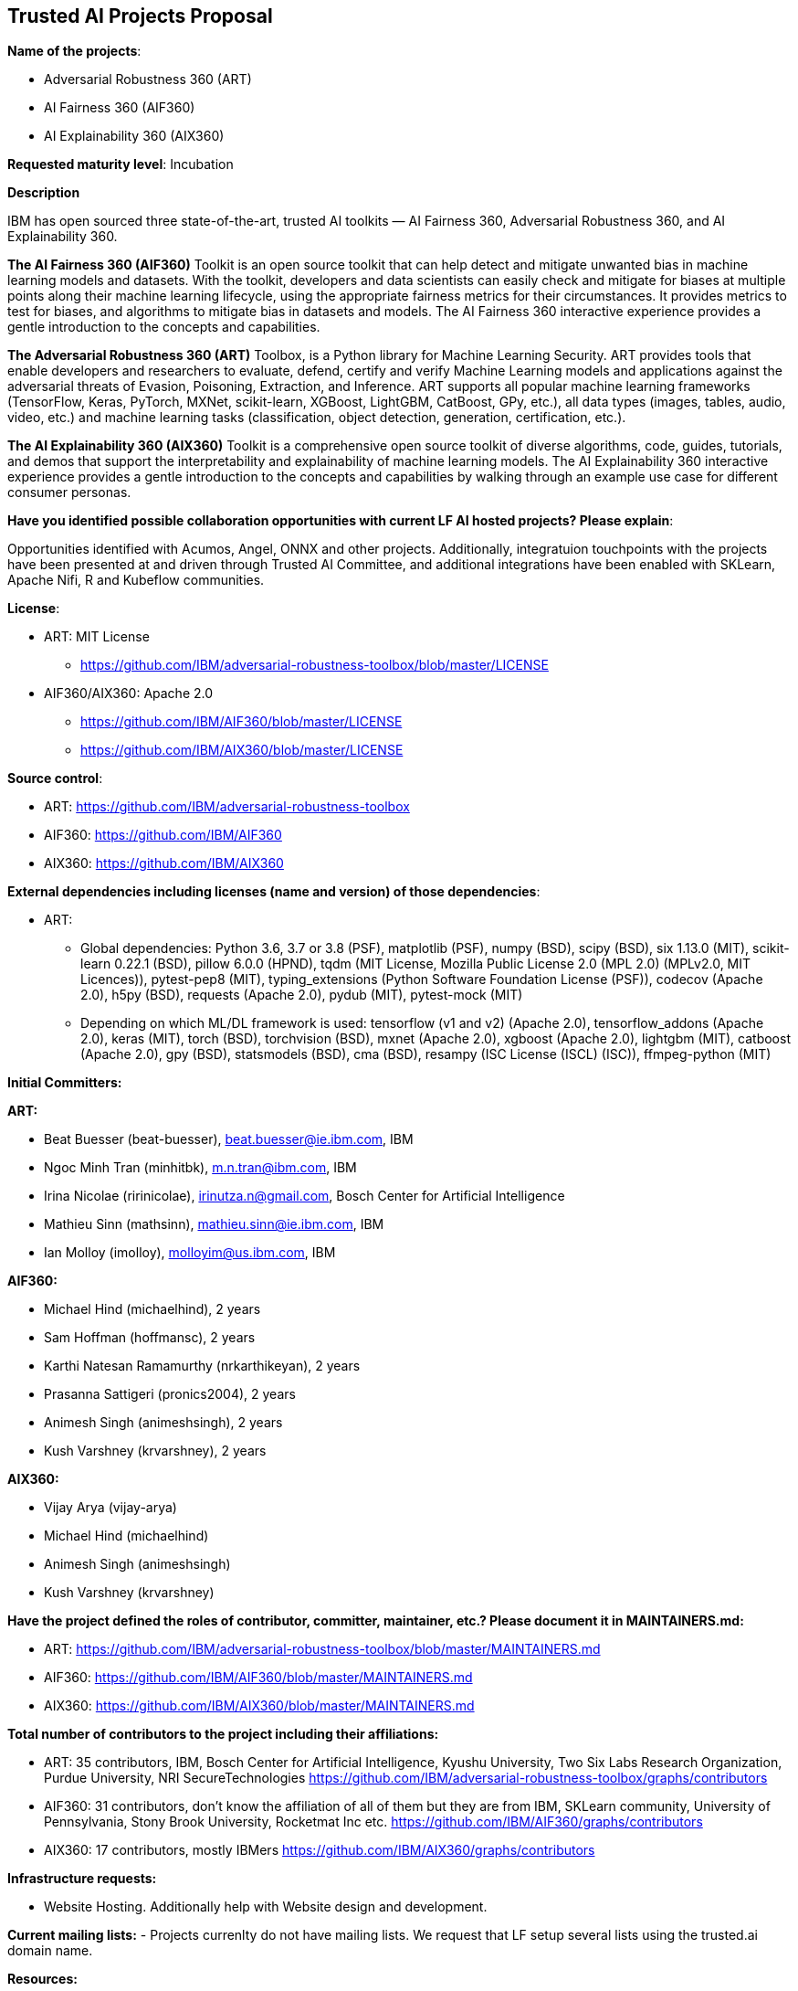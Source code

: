 == Trusted AI Projects Proposal

*Name of the projects*: 

  - Adversarial Robustness 360 (ART)
  - AI Fairness 360 (AIF360)
  - AI Explainability 360 (AIX360)

*Requested maturity level*: Incubation

*Description*

IBM has open sourced three state-of-the-art, trusted AI toolkits  — AI Fairness 360, Adversarial Robustness 360, and 
AI Explainability 360.

*The AI Fairness 360 (AIF360)* Toolkit is an open source toolkit that can help detect and mitigate unwanted bias in machine 
learning models and datasets. With the toolkit, developers and data scientists can easily check and mitigate for biases at 
multiple points along their machine learning lifecycle, using the appropriate fairness metrics for their circumstances. 
It provides metrics to test for biases, and algorithms to mitigate bias in datasets and models. The AI Fairness 360 
interactive experience provides a gentle introduction to the concepts and capabilities. 


*The Adversarial Robustness 360 (ART)* Toolbox, is a Python library for Machine Learning Security. ART provides tools that 
enable developers and researchers to evaluate, defend, certify and verify Machine Learning models and applications against 
the adversarial threats of Evasion, Poisoning, Extraction, and Inference. ART supports all popular machine learning 
frameworks (TensorFlow, Keras, PyTorch, MXNet, scikit-learn, XGBoost, LightGBM, CatBoost, GPy, etc.), all data types 
(images, tables, audio, video, etc.) and machine learning tasks (classification, object detection, generation, 
certification, etc.).


*The AI Explainability 360 (AIX360)* Toolkit is a comprehensive open source toolkit of diverse algorithms, code, guides, 
tutorials, and demos that support the interpretability and explainability of machine learning models. The AI Explainability 
360 interactive experience provides a gentle introduction to the concepts and capabilities by walking through an example 
use case for different consumer personas.

*Have you identified possible collaboration opportunities with current LF AI hosted projects? Please explain*:

Opportunities identified with Acumos, Angel, ONNX and other projects. Additionally, integratuion touchpoints with the projects 
have been presented at and driven through Trusted AI Committee, and additional integrations have been enabled with SKLearn, Apache Nifi, R and Kubeflow
communities.


*License*: 

  - ART: MIT License 
    * https://github.com/IBM/adversarial-robustness-toolbox/blob/master/LICENSE

  - AIF360/AIX360: Apache 2.0
     * https://github.com/IBM/AIF360/blob/master/LICENSE
     * https://github.com/IBM/AIX360/blob/master/LICENSE

*Source control*:

  * ART: https://github.com/IBM/adversarial-robustness-toolbox
  * AIF360: https://github.com/IBM/AIF360
  * AIX360: https://github.com/IBM/AIX360

*External dependencies including licenses (name and version) of those dependencies*:

  - ART:
  * Global dependencies:
Python 3.6, 3.7 or 3.8 (PSF),
matplotlib (PSF),
numpy (BSD),
scipy (BSD),
six 1.13.0 (MIT),
scikit-learn 0.22.1 (BSD),
pillow 6.0.0 (HPND),
tqdm (MIT License, Mozilla Public License 2.0 (MPL 2.0) (MPLv2.0, MIT Licences)),
pytest-pep8 (MIT),
typing_extensions (Python Software Foundation License (PSF)),
codecov (Apache 2.0),
h5py (BSD),
requests (Apache 2.0),
pydub (MIT),
pytest-mock (MIT)   

 * Depending on which ML/DL framework is used:
tensorflow (v1 and v2) (Apache 2.0),
tensorflow_addons (Apache 2.0),
keras (MIT),
torch (BSD),
torchvision (BSD),
mxnet (Apache 2.0),
xgboost (Apache 2.0),
lightgbm (MIT),
catboost (Apache 2.0),
gpy (BSD),
statsmodels (BSD),
cma (BSD),
resampy (ISC License (ISCL) (ISC)),
ffmpeg-python (MIT)


*Initial Committers:*

*ART:*

  - Beat Buesser (beat-buesser), beat.buesser@ie.ibm.com, IBM
  - Ngoc Minh Tran (minhitbk), m.n.tran@ibm.com, IBM
  - Irina Nicolae (ririnicolae), irinutza.n@gmail.com, Bosch Center for Artificial Intelligence
  - Mathieu Sinn (mathsinn), mathieu.sinn@ie.ibm.com, IBM
  - Ian Molloy (imolloy), molloyim@us.ibm.com, IBM

*AIF360:*

  - Michael Hind (michaelhind), 2 years
  - Sam Hoffman (hoffmansc), 2 years
  - Karthi Natesan Ramamurthy (nrkarthikeyan), 2 years
  - Prasanna Sattigeri (pronics2004), 2 years
  - Animesh Singh (animeshsingh), 2 years
  - Kush Varshney (krvarshney), 2 years

*AIX360:*

  - Vijay Arya (vijay-arya)
  - Michael Hind (michaelhind)
  - Animesh Singh (animeshsingh)
  - Kush Varshney (krvarshney)

*Have the project defined the roles of contributor, committer, maintainer, etc.? Please document it in MAINTAINERS.md:*

- ART: https://github.com/IBM/adversarial-robustness-toolbox/blob/master/MAINTAINERS.md

- AIF360: https://github.com/IBM/AIF360/blob/master/MAINTAINERS.md

- AIX360: https://github.com/IBM/AIX360/blob/master/MAINTAINERS.md

*Total number of contributors to the project including their affiliations:*

- ART: 35 contributors, IBM, Bosch Center for Artificial Intelligence, Kyushu University, Two Six Labs Research Organization,  
Purdue University, NRI SecureTechnologies
https://github.com/IBM/adversarial-robustness-toolbox/graphs/contributors

- AIF360: 31 contributors, don't know the affiliation of all of them but they are from IBM, SKLearn community, University of 
Pennsylvania, Stony Brook University, Rocketmat Inc etc.
https://github.com/IBM/AIF360/graphs/contributors

- AIX360: 17 contributors, mostly IBMers
https://github.com/IBM/AIX360/graphs/contributors

*Infrastructure requests:*

  - Website Hosting. Additionally help with Website design and development.

*Current mailing lists:*
  - Projects currenlty do not have mailing lists.  We request that LF setup several lists using the trusted.ai domain name.

*Resources:* 

  * Discussions - Slack
  * CI - Each of the projects have their own build and CI (Travis CI).
  * Issues - each repo tracks its issues via GitHub.
  * packages - each repo publishes it's own packages to pypi

*Website:*

- ART: https://art-demo.mybluemix.net/

- AIF360: http://aif360.mybluemix.net/

- AIX360: http://aix360.mybluemix.net/

*Release methodology & mechanics:*

*ART:*

  - https://github.com/IBM/adversarial-robustness-toolbox/releases
  - https://github.com/IBM/adversarial-robustness-toolbox/wiki/Releasing-ART

*AIF360:*

  - https://github.com/IBM/AIF360/releases

*AIX360:*

  - https://github.com/IBM/AIX360/releases

*Social media accounts:*

N/A

*Existing sponsorship:*

*ART:*
Since January 2020, IBM Research is under a 4-year $3.4M contract with DARPA for their Guaranteeing AI Robustness against Deceptions (GARD) program. Under this program, IBM will extend ART to support additional types of input data, ML/DL models and modeling tasks (e.g. object detection, regression, sequence-to-sequence predictions). Moreover, IBM will work with Government Evaluators on using ART for the evaluation of novel defenses against adversarial attacks developed under the GARD program.
https://www.ibm.com/blogs/research/2020/02/3-4m-darpa-grant-awarded-to-ibm-to-defend-ai-against-adversarial-attacks/
